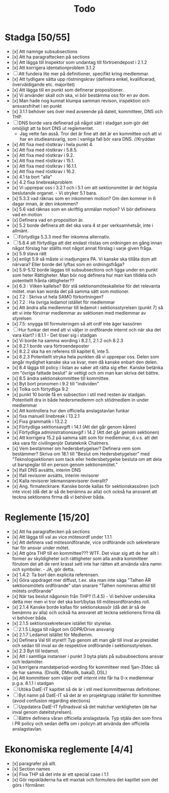 #+title: Todo

* Stadga [50/55]
- [x] Att namnge subsubsections
- [x] Att ha paragraftecken på sections
- [x] Att lägga till Inspektor som undantag till förtroendepost i 2.1.2
- [x] Att korrigera identationproblem 3.1.2
- [ ] Att fundera lite mer på definitioner, specifikt kring medlemmar.
- [x] Att tydligare sätta upp röstningskrav (definera enkel, kvalificerad, överväldigande etc. majoritet)
- [x] Att lägga till en punkt som definerar propositioner.
- [x] Vi använder skall och ska, vi bör bestämma oss för en av dom.
- [x] Man hade nog kunnat klumpa samman revison, inspektion och ansvarsfrihet i en punkt
- [x] 3.1.1 behöver ses över med avseende på dateit, kommitteer, DNS och THP.
- [ ] DNS borde vara definerad på något sätt i stadgan som gör det omöjligt att ta bort DNS ut reglementet.
    - Jag vette fan asså. Tror det är fine att det är en kommittee och att vi har en studieansvarig, som i vanliga fall bör vara DNS. //Kryddan 
- [x] Att fixa med röstkrav i hela punkt 4.
- [x] Att fixa med röstkrav i 5.8.5.
- [x] Att fixa med röstkrav i 9.2.
- [x] Att fixa med röstkrav i 15.1.
- [x] Att fixa med röstkrav i 16.1.1.
- [x] Att fixa med röstkrav i 16.2.
- [x] 4.1 ta bort "alla"
- [x] 4.2 fixa linebreakproblem
- [x] Vi upprepar oss i 3.2.1 och i 5.1 om att sektionsmötet är det högsta beslutande organet. - Vi stryker 5.1 bara.
- [x] 5.3.3 vad räknas som en inkommen motion? Om den kommer in 6 dagar innan, är den inkommen?
- [x] 5.6 vad räknas som en skriftlig anmälan motion? Vi bör defininera vad en motion
- [x] Definera vad en proposition är.
- [x] 5.2 borde definera att det ska vara 4 st per verksamhetsår, inte i allmänt.
- [ ] Förtydliga 5.3.3 med fler inkomna alternativ.
- [ ] 5.8.4 att förtydliga att det endast röstas om ordningen en gång innan något förslag har ställts mot något annat förslag i varje given fråga.
- [x] 5.9 stava rätt
- [x] enligt 5.9 så måste vi inadjungera PA. Vi kanske ska tillåta dom att närvara? Eller borde det lyftas som en ordningsfråga?
- [x] 5.9-5.12 borde läggas till subsubsections och ligga under en punkt som heter Rättigheter. Man bör nog definera hur man kan tilldela och potentiellt frånta rättigheter??
- [x] 6.3 : Vilken kallelse? Bör stå sektionsmöteskallelse för det relevanta mötet. man kan worda det på samma sätt som motioner.
- [x] 7.2 : Skriva ut hela SAMO förkortningen?
- [x] 7.2 : Ha övriga ledamot istället för medlemmar
- [x] Att ändra alla medlemmar till ledamot i sektionsstyrelsen (punkt 7) så att vi inte förvirrar medlemmar av sektionen med medlemmar av styrelsen
- [x] 7.5: snygga till formuleringen så att ordf inte äger kassören
- [ ] Hur funkar det med att vi väljer in ordförande internt och när ska det vara klart? i 8.1.1 - Det löser sig i stadgan
- [x] Vi borde ha samma wording i 8.2.1, 2.1.2 och 8.2.3
- [x] 8.2.1 borde vara förtroendeposter
- [x] 8.2.2 ska ha en referens till kapitel 6, inte 5.
- [x] 8.2.3 Potentiellt stryka hela punkten då vi upprepar oss. Delen som angår mydighet kanske ska va kvar, men då kanske enbart den delen.
- [x] 8.4 lägga till policy i listan av saker att rätta sig efter. Kanske betänka om "övriga fattade beslut" är vettigt och om man kan skriva det bättre.
- [x] 8.5 ändra sektionskommittee till kommittee.
- [x] Byt bort pronomen i 9.2 till "individen"
- [x] Tolka och förtydliga 9.2
- [x] punkt 10 borde få en subsection i stil med resten av stadgan. Potentiellt dra in både hedersmedlemm och stödmedlem in under medlemmar
- [x] Att kontrollera hur den officiella anslagstavlan funkar
- [x] fixa manuell linebreak i 13.2.1
- [x] Fixa grammatik i 13.2.2
- [x] Förtydliga sektionsavgift i 14.1 (Att det går genom kåren)
- [x] Förtydliga administrationsavgif i 14.2 (Att det går genom sektionen)
- [x] Att korrigera 15.2 på samma sätt som för medlemmar, d.v.s. att det ska vara för civilingenjör Datateknik Chalmers.
- [x] Vem bestämmer om hedersbetygelser? 
      Definera vem som bestämmer? Skriva om 18.1 till "Beslut om Hedersbetygelser" med "Teknologsektionen som tack 
      eller hedersbetygelse besluta om att dela ut barspeglar till en person genom sektionsmötet."
- [x] Ifall DNS avsätts, interim DNS
- [x] Ifall revisorer avsätts, interim revisorer
- [x] Kalla revisorer lekmannarevisorer överallt?
- [x] Ang. firmatecknare: Kanske borde kallas för sektionskassören (och inte vice) (då det är så de benämns av alla) och också ha ansvaret att teckna sektionens firma då vi behöver båda.

* Reglemente [15/20]
- [x] Att ha paragraftecken på sections
- [x] Att lägga till val av vice mötesordf under 1.1.1
- [x] Att definera vad mötesordförande, vice ordförande och sekreterare har för ansvar under mötet.
- [x] Att göra THP till en kommittee??? WTF. Det visar sig att de har allt i former av skyldigheter och rättigheter som alla andra kommitteer förutom det att de rent krasst sett inte har rätten att använda våra namn och symboler. - JA, gör detta.
- [x] 1.4.2: Ta bort den explicita referensen.
- [x] Göra uppdraget mer diffust, t.ex. ska man inte säga "Talhen ÄR sektionsmötets ordförande" utan snarare "Talhen nomineras alltid till mötets ordförande"
- [x] När tas beslut någonsin från THP? (1.4.5) - Vi behöver undersöka detta mer men vi tror det ska bort/bytas till mötesordförandes roll.
- [x] 2.1.4 Kanske borde kallas för sektionskassör (då det är så de benämns av alla) och också ha ansvaret att teckna sektionens firma då vi behöver båda.
- [x] 2.1.5 sektionssekreterare istället för styrelse.
- [ ] 2.1.5 Lägga till något om GDPR/Drive ansvarig
- [x] 2.1.7 Ledamot istället för Medlemm.
- [x] Definera Val till styret!! Typ genom att man går till inval av presidiet och sedan till inval av de respektive ordförande i sektionsstyrelsen.
- [x] 2.3 Byt till ledamot.
- [x] Att i samtliga instanser i punkt 3 byta plats på subsubsections ansvar och ledamöter.
- [x] korrigera mandatperiod-wording för kommitteer med 1jan-31dec så de har samma. (Dnollk, DMnollk, bakaD, DSL)
- [x] Att kommitteer som väljer ordf internt inte får ha 0-x medlemmar p.g.a. 8.1.1 i stadgan
- [ ] Utöka DatE-IT kapitlet så de är i stil med kommitteernas definitioner.
- [ ] Byt namn på DatE-IT så det är en projektgrupp istället för kommittee (avoid confusion regarding elections)
- [ ] Uppdatera DatE-IT fyllnadsval så det matchar verkligheten (de har inval genom dateitstyrelsen).
- [ ] Bättre definera våran officiella anslagstavla. Typ stjäla den som finns i PR policy och sedan deffa om i policyn att använda den officiella anslagstavlan.

* Ekonomiska reglemente [4/4]
- [x] paragrafer på allt.
- [x] Section names
- [x] Fixa THP så det inte är ett special case i 1.1
- [x] Gör repskläderna ha ett maxtak och formulera det kapitlet som det görs i förmåner.
